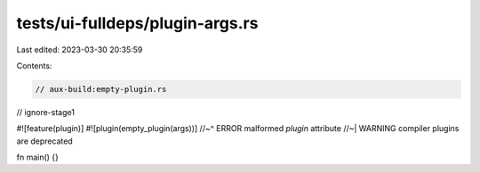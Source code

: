 tests/ui-fulldeps/plugin-args.rs
================================

Last edited: 2023-03-30 20:35:59

Contents:

.. code-block:: rs

    // aux-build:empty-plugin.rs
// ignore-stage1

#![feature(plugin)]
#![plugin(empty_plugin(args))]
//~^ ERROR malformed `plugin` attribute
//~| WARNING compiler plugins are deprecated

fn main() {}


